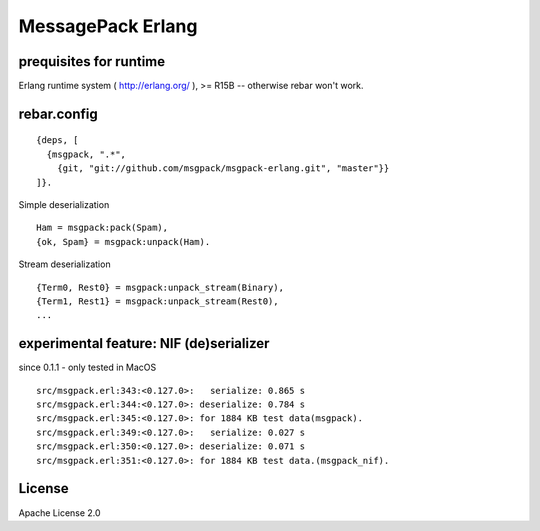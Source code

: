 ##################
MessagePack Erlang
##################

.. image:: https://secure.travis-ci.org/msgpack/msgpack-erlang.png

prequisites for runtime
-----------------------

Erlang runtime system ( http://erlang.org/ ), >= R15B -- otherwise rebar won't work.

rebar.config
------------

::

   {deps, [
     {msgpack, ".*",
       {git, "git://github.com/msgpack/msgpack-erlang.git", "master"}}
   ]}.

Simple deserialization

::

   Ham = msgpack:pack(Spam),
   {ok, Spam} = msgpack:unpack(Ham).

Stream deserialization

::

   {Term0, Rest0} = msgpack:unpack_stream(Binary),
   {Term1, Rest1} = msgpack:unpack_stream(Rest0),
   ...

experimental feature: NIF (de)serializer
----------------------------------------

since 0.1.1 - only tested in MacOS

::

  src/msgpack.erl:343:<0.127.0>:   serialize: 0.865 s
  src/msgpack.erl:344:<0.127.0>: deserialize: 0.784 s
  src/msgpack.erl:345:<0.127.0>: for 1884 KB test data(msgpack).
  src/msgpack.erl:349:<0.127.0>:   serialize: 0.027 s
  src/msgpack.erl:350:<0.127.0>: deserialize: 0.071 s
  src/msgpack.erl:351:<0.127.0>: for 1884 KB test data.(msgpack_nif).


License
-------

Apache License 2.0
